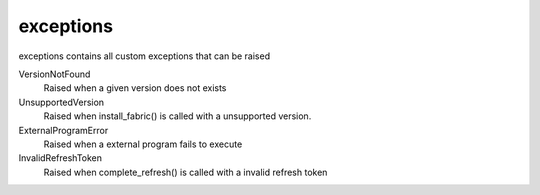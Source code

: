 exceptions
==========================
exceptions contains all custom exceptions that can be raised

VersionNotFound
    Raised when a given version does not exists

UnsupportedVersion
    Raised when install_fabric() is called with a unsupported version.

ExternalProgramError
    Raised when a external program fails to execute

InvalidRefreshToken
    Raised when complete_refresh() is called with a invalid refresh token
